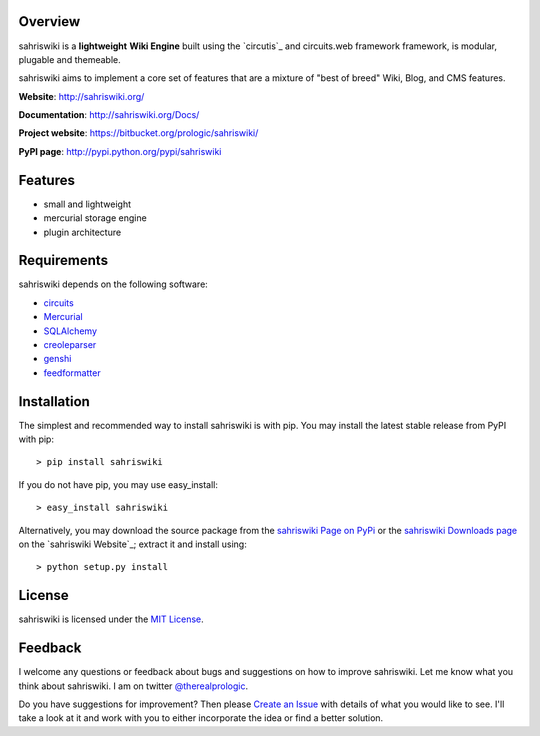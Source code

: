 .. _circuits: https://bitbucket.org/prologic/circuits/
.. _sahriswiki Page on PyPi: http://pypi.python.org/pypi/sahriswiki
.. _MIT License: http://www.opensource.org/licenses/mit-license.php
.. _Create an Issue: https://bitbucket.org/prologic/sahriswiki/issue/new
.. _sahriswiki Downloads page: https://bitbucket.org/prologic/sahriswiki/downloads


Overview
--------

sahriswiki is a **lightweight** **Wiki Engine** built using the
`circutis`_ and circuits.web framework framework, is modular, plugable
and themeable.

sahriswiki aims to implement a core set of features that are a mixture
of "best of breed" Wiki, Blog, and CMS features.

**Website**: http://sahriswiki.org/

**Documentation**: http://sahriswiki.org/Docs/

**Project website**: https://bitbucket.org/prologic/sahriswiki/

**PyPI page**: http://pypi.python.org/pypi/sahriswiki


Features
--------

- small and lightweight
- mercurial storage engine
- plugin architecture


Requirements
------------

sahriswiki depends on the following software:

- `circuits`_
- `Mercurial <http://mercurial.selenic.com/>`_
- `SQLAlchemy <http://www.sqlalchemy.org/>`_
- `creoleparser <http://code.google.com/p/creoleparser/>`_
- `genshi <http://genshi.edgewall.org/>`_
- `feedformatter <http://code.google.com/p/feedformatter/>`_


Installation
------------

The simplest and recommended way to install sahriswiki is with pip.
You may install the latest stable release from PyPI with pip::

    > pip install sahriswiki

If you do not have pip, you may use easy_install::

    > easy_install sahriswiki

Alternatively, you may download the source package from the
`sahriswiki Page on PyPi`_ or the `sahriswiki Downloads page`_ on the
`sahriswiki Website`_; extract it and install using::

    > python setup.py install


License
-------

sahriswiki is licensed under the `MIT License`_.


Feedback
--------

I welcome any questions or feedback about bugs and suggestions on how to 
improve sahriswiki. Let me know what you think about sahriswiki.
I am on twitter `@therealprologic <http://twitter.com/therealprologic>`_.

Do you have suggestions for improvement? Then please `Create an Issue`_
with details of what you would like to see. I'll take a look at it and
work with you to either incorporate the idea or find a better solution.

